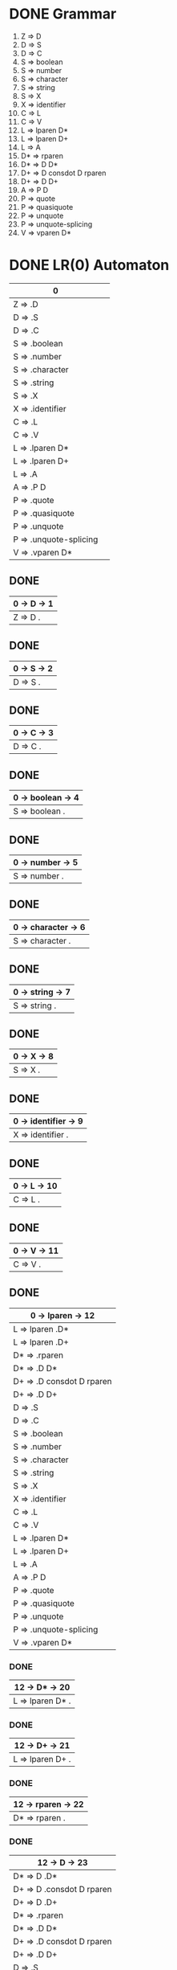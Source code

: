 * DONE Grammar
0)   Z  => D
1)   D  => S
2)   D  => C
3)   S  => boolean
4)   S  => number
5)   S  => character
6)   S  => string
7)   S  => X
8)   X  => identifier
9)   C  => L
10)  C  => V
11)  L  => lparen D*
12)  L  => lparen D+
13)  L  => A
14)  D* => rparen
15)  D* => D D*
16)  D+ => D consdot D rparen
17)  D+ => D D+
18)  A  => P D
19)  P  => quote
20)  P  => quasiquote
21)  P  => unquote
22)  P  => unquote-splicing
23)  V  => vparen D*

* DONE LR(0) Automaton
| 0                       | 
|-------------------------|
| Z  => .D                |
|-------------------------|
| D  => .S                |
| D  => .C                |
| S  => .boolean          |
| S  => .number           |
| S  => .character        |
| S  => .string           |
| S  => .X                |
| X  => .identifier       |
| C  => .L                |
| C  => .V                |
| L  => .lparen D*        |
| L  => .lparen D+        |
| L  => .A                |
| A  => .P D              |
| P  => .quote            |
| P  => .quasiquote       |
| P  => .unquote          |
| P  => .unquote-splicing |
| V  => .vparen D*        |

** DONE 
| 0 -> D -> 1 |
|-------------|
| Z  => D .   |

** DONE
| 0 -> S -> 2 |
|-------------|
| D  => S .   |

** DONE
| 0 -> C -> 3 |
|-------------|
| D  => C .   |

** DONE
| 0 -> boolean -> 4 |
|-------------------|
| S  => boolean .   |

** DONE
| 0 -> number -> 5 |
|------------------|
| S  => number .   |

** DONE
| 0 -> character -> 6 |
|---------------------|
| S  => character .   |

** DONE
| 0 -> string -> 7 |
|------------------|
| S  => string .   |

** DONE
| 0 -> X -> 8 |
|-------------|
| S  => X .   |

** DONE
| 0 -> identifier -> 9 |
|----------------------|
| X  => identifier .   |

** DONE
| 0 -> L -> 10 |
|--------------|
| C  => L .    |

** DONE
| 0 -> V -> 11 |
|--------------|
| C  => V .    |

** DONE 
| 0 -> lparen -> 12         |
|---------------------------|
| L  => lparen .D*          |
| L  => lparen .D+          |
|---------------------------|
| D* => .rparen             |
| D* => .D D*               |
| D+ => .D consdot D rparen |
| D+ => .D D+               |
| D  => .S                  |
| D  => .C                  |
| S  => .boolean            |
| S  => .number             |
| S  => .character          |
| S  => .string             |
| S  => .X                  |
| X  => .identifier         |
| C  => .L                  |
| C  => .V                  |
| L  => .lparen D*          |
| L  => .lparen D+          |
| L  => .A                  |
| A  => .P D                |
| P  => .quote              |
| P  => .quasiquote         |
| P  => .unquote            |
| P  => .unquote-splicing   |
| V  => .vparen D*          |

*** DONE 
| 12 -> D* -> 20            |
|---------------------------|
| L  => lparen D* .         |

*** DONE
| 12 -> D+ -> 21            |
|---------------------------|
| L  => lparen D+ .         |

*** DONE
| 12 -> rparen -> 22 |
|--------------------|
| D* => rparen .     |

*** DONE 
| 12 -> D -> 23             |
|---------------------------|
| D* => D .D*               |
| D+ => D .consdot D rparen |
| D+ => D .D+               |
|---------------------------|
| D* => .rparen             |
| D* => .D D*               |
| D+ => .D consdot D rparen |
| D+ => .D D+               |
| D  => .S                  |
| D  => .C                  |
| S  => .boolean            |
| S  => .number             |
| S  => .character          |
| S  => .string             |
| S  => .X                  |
| X  => .identifier         |
| C  => .L                  |
| C  => .V                  |
| L  => .lparen D*          |
| L  => .lparen D+          |
| L  => .A                  |
| A  => .P D                |
| P  => .quote              |
| P  => .quasiquote         |
| P  => .unquote            |
| P  => .unquote-splicing   |
| V  => .vparen D*          |

**** DONE
| 23 -> D* -> 26 |
|----------------|
| D* => D D* .   |

**** DONE 
| 12 -> consdot -> 27       |
|---------------------------|
| D+ => D consdot .D rparen |
|---------------------------|
| D  => .S                  |
| D  => .C                  |
| S  => .boolean            |
| S  => .number             |
| S  => .character          |
| S  => .string             |
| S  => .X                  |
| X  => .identifier         |
| C  => .L                  |
| C  => .V                  |
| L  => .lparen D*          |
| L  => .lparen D+          |
| L  => .A                  |
| A  => .P D                |
| P  => .quote              |
| P  => .quasiquote         |
| P  => .unquote            |
| P  => .unquote-splicing   |
| V  => .vparen D*          |

***** DONE 
| 27 -> D -> 29             |
|---------------------------|
| D+ => D consdot D .rparen |

****** DONE 
| 29 -> rparen -> 30         |
|----------------------------|
| D+ => D consdot D rparen . |


**** DONE 
| 12 -> D+ -> 28            |
|---------------------------|
| D+ => D D+ .              |


** DONE
| 0 -> A -> 13 |
|--------------|
| L  => A .    |

** DONE 
| 0 -> P -> 14            |
|-------------------------|
| A  => P .D              |
|-------------------------|
| D  => .S                |
| D  => .C                |
| S  => .boolean          |
| S  => .number           |
| S  => .character        |
| S  => .string           |
| S  => .X                |
| X  => .identifier       |
| C  => .L                |
| C  => .V                |
| L  => .lparen D*        |
| L  => .lparen D+        |
| L  => .A                |
| A  => .P D              |
| P  => .quote            |
| P  => .quasiquote       |
| P  => .unquote          |
| P  => .unquote-splicing |
| V  => .vparen D*        |

*** DONE
| 14 -> D -> 24           |
|-------------------------|
| A  => P D .             |

** DONE
| 0 -> quote -> 15 |
|------------------|
| P  => quote .    |

** DONE
| 0 -> quasiquote -> 16 |
|-----------------------|
| P  => quasiquote .    |

** DONE
| 0 -> unquote -> 17      |
|-------------------------|
| P  => unquote .         |

** DONE
| 0 -> unquote-splicing -> 18 |
|-----------------------------|
| P  => unquote-splicing .    |

** DONE 
| 0 -> vparen -> 19       |
|-------------------------|
| V  => vparen .D*        |
|-------------------------|
| D* => .rparen           |
| D* => .D D*             |
| D  => .S                |
| D  => .C                |
| S  => .boolean          |
| S  => .number           |
| S  => .character        |
| S  => .string           |
| S  => .X                |
| X  => .identifier       |
| C  => .L                |
| C  => .V                |
| L  => .lparen D*        |
| L  => .lparen D+        |
| L  => .A                |
| A  => .P D              |
| P  => .quote            |
| P  => .quasiquote       |
| P  => .unquote          |
| P  => .unquote-splicing |
| V  => .vparen D*        |

*** DONE
| 19 -> D* -> 25          |
|-------------------------|
| V  => vparen D* .       |


* DONE First
First(D)  = {boolean, number, character, string, identifier, lparen, quote, quasiquote, unquote, unquote-splicing, vparen}
First(S)  = {boolean, number, character, string, identifier}
First(X)  = {identifier}
First(C)  = {lparen, quote, quasiquote, unquote, unquote-splicing, vparen}
First(L)  = {lparen, quote, quasiquote, unquote, unquote-splicing}
First(D*) = {rparen, boolean, number, character, string, identifier, lparen, quote, quasiquote, unquote, unquote-splicing, vparen}
First(D+) = {boolean, number, character, string, identifier, lparen, quote, quasiquote, unquote, unquote-splicing, vparen}
First(A)  = {quote, quasiquote, unquote, unquote-splicing}
First(P)  = {quote, quasiquote, unquote, unquote-splicing}
First(V)  = {vparen}

* DONE Follow
Follow(D)  = {$, rparen, boolean, number, character, string, identifier,
              lparen, quote, quasiquote, unquote, unquote-splicing, vparen,
              consdot}
Follow(S)  = {$, rparen, boolean, number, character, string, identifier,
              lparen, quote, quasiquote, unquote, unquote-splicing, vparen,
              consdot}
Follow(X)  = {$, rparen, boolean, number, character, string, identifier,
              lparen, quote, quasiquote, unquote, unquote-splicing, vparen,
              consdot}
Follow(C)  = {$, rparen, boolean, number, character, string, identifier,
              lparen, quote, quasiquote, unquote, unquote-splicing, vparen,
              consdot}
Follow(L)  = {$, rparen, boolean, number, character, string, identifier,
              lparen, quote, quasiquote, unquote, unquote-splicing, vparen,
              consdot}
Follow(D*) = {$, rparen, boolean, number, character, string, identifier,
              lparen, quote, quasiquote, unquote, unquote-splicing, vparen,
              consdot}
Follow(D+) = {$, rparen, boolean, number, character, string, identifier,
              lparen, quote, quasiquote, unquote, unquote-splicing, vparen,
              consdot}
Follow(A)  = {$, rparen, boolean, number, character, string, identifier,
              lparen, quote, quasiquote, unquote, unquote-splicing, vparen,
              consdot}
Follow(P)  = {boolean, number, character, string, identifier, lparen, quote,
              quasiquote, unquote, unquote-splicing, vparen}
Follow(V)  = {$, rparen, boolean, number, character, string, identifier, 
              lparen, quote, quasiquote, unquote, unquote-splicing, vparen,
              consdot}
